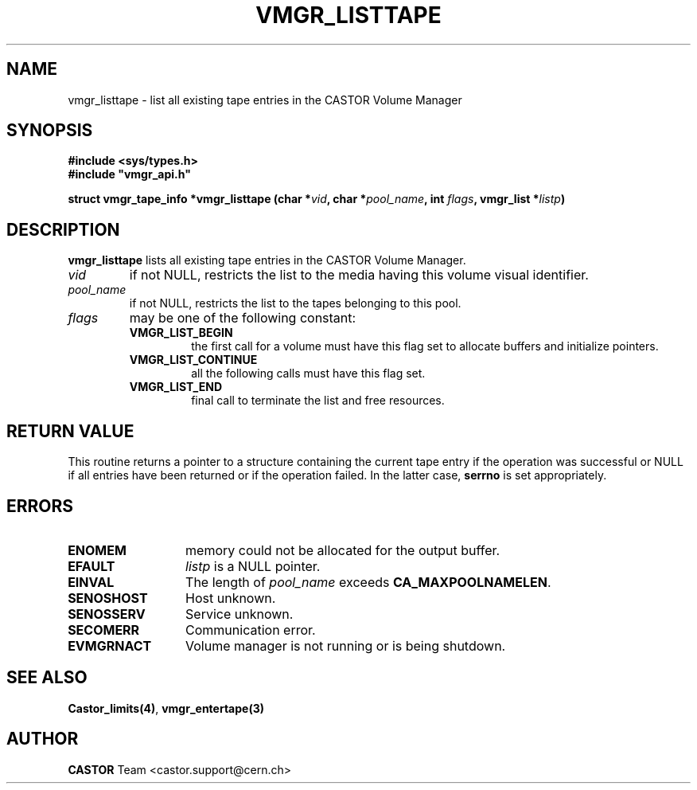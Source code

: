 .\" @(#)$RCSfile: vmgr_listtape.man,v $ $Revision: 1.5 $ $Date: 2002/02/07 06:46:24 $ CERN IT-PDP/DM Jean-Philippe Baud
.\" Copyright (C) 2000-2002 by CERN/IT/PDP/DM
.\" All rights reserved
.\"
.TH VMGR_LISTTAPE 3 "$Date: 2002/02/07 06:46:24 $" CASTOR "vmgr Library Functions"
.SH NAME
vmgr_listtape \- list all existing tape entries in the CASTOR Volume Manager
.SH SYNOPSIS
.B #include <sys/types.h>
.br
\fB#include "vmgr_api.h"\fR
.sp
.BI "struct vmgr_tape_info *vmgr_listtape (char *" vid ,
.BI "char *" pool_name ,
.BI "int " flags ,
.BI "vmgr_list *" listp )
.SH DESCRIPTION
.B vmgr_listtape
lists all existing tape entries in the CASTOR Volume Manager.
.TP
.I vid
if not NULL, restricts the list to the media having this volume visual identifier.
.TP
.I pool_name
if not NULL, restricts the list to the tapes belonging to this pool.
.TP
.I flags
may be one of the following constant:
.RS
.TP
.B VMGR_LIST_BEGIN
the first call for a volume must have this flag set to allocate buffers and
initialize pointers.
.TP
.B VMGR_LIST_CONTINUE
all the following calls must have this flag set.
.TP
.B VMGR_LIST_END
final call to terminate the list and free resources.
.RE
.SH RETURN VALUE
This routine returns a pointer to a structure containing the current tape entry
if the operation was successful or NULL if all entries have been returned
or if the operation failed. In the latter case,
.B serrno
is set appropriately.
.SH ERRORS
.TP 1.3i
.B ENOMEM
memory could not be allocated for the output buffer.
.TP
.B EFAULT
.I listp
is a NULL pointer.
.TP
.B EINVAL
The length of
.I pool_name
exceeds
.BR CA_MAXPOOLNAMELEN .
.TP
.B SENOSHOST
Host unknown.
.TP
.B SENOSSERV
Service unknown.
.TP
.B SECOMERR
Communication error.
.TP
.B EVMGRNACT
Volume manager is not running or is being shutdown.
.SH SEE ALSO
.BR Castor_limits(4) ,
.BR vmgr_entertape(3)
.SH AUTHOR
\fBCASTOR\fP Team <castor.support@cern.ch>
